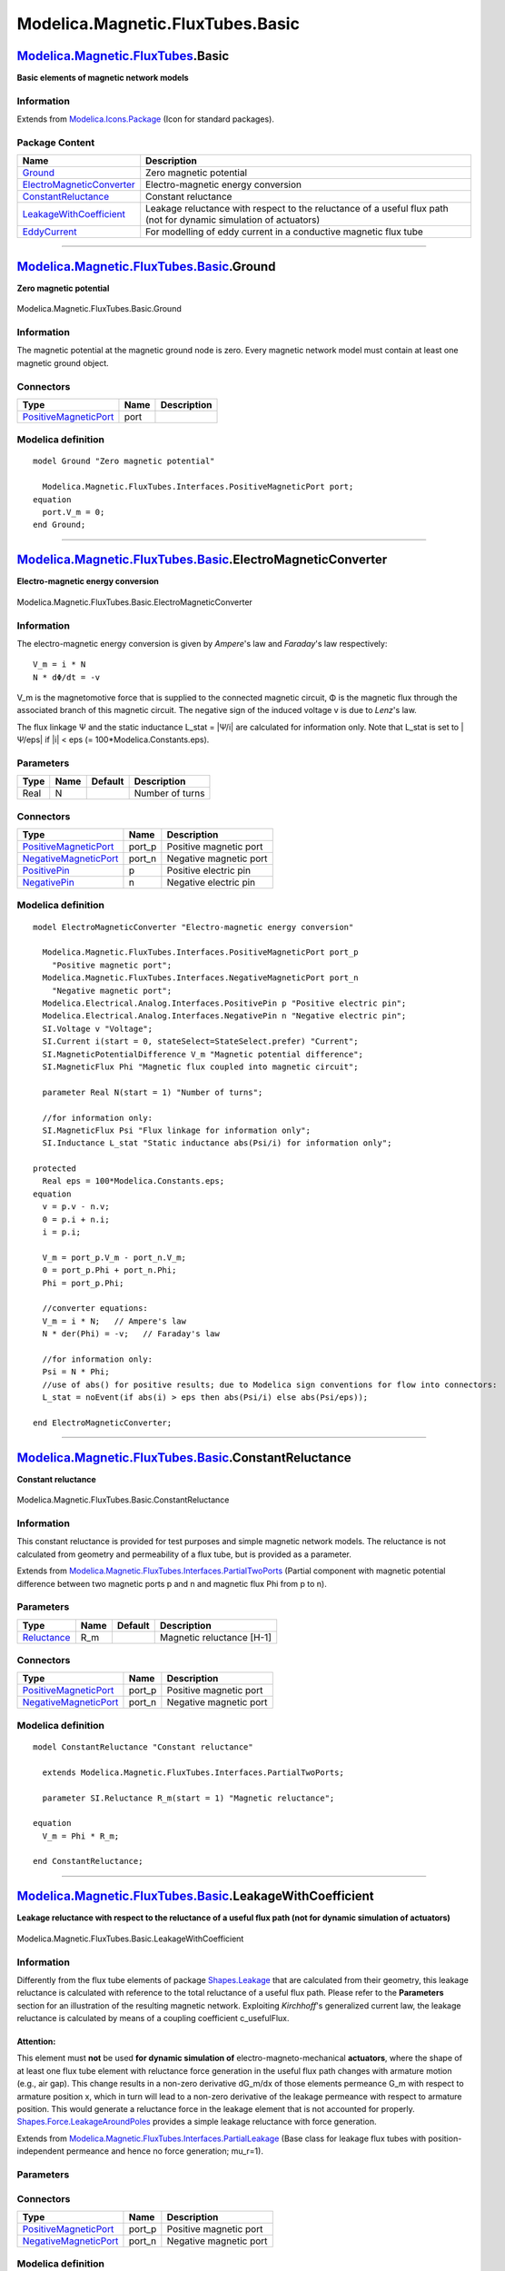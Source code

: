 =================================
Modelica.Magnetic.FluxTubes.Basic
=================================

`Modelica.Magnetic.FluxTubes <Modelica_Magnetic_FluxTubes.html#Modelica.Magnetic.FluxTubes>`_.Basic
---------------------------------------------------------------------------------------------------

**Basic elements of magnetic network models**

Information
~~~~~~~~~~~

Extends from
`Modelica.Icons.Package <Modelica_Icons_Package.html#Modelica.Icons.Package>`_
(Icon for standard packages).

Package Content
~~~~~~~~~~~~~~~

+------------------------------------------------------------------------------------------------------------------------------------------------------------------------------------------------+---------------------------------------------------------------------------------------------------------------------+
| Name                                                                                                                                                                                           | Description                                                                                                         |
+================================================================================================================================================================================================+=====================================================================================================================+
| |image5| `Ground <Modelica_Magnetic_FluxTubes_Basic.html#Modelica.Magnetic.FluxTubes.Basic.Ground>`_                                                                                           | Zero magnetic potential                                                                                             |
+------------------------------------------------------------------------------------------------------------------------------------------------------------------------------------------------+---------------------------------------------------------------------------------------------------------------------+
| |image6| `ElectroMagneticConverter <Modelica_Magnetic_FluxTubes_Basic.html#Modelica.Magnetic.FluxTubes.Basic.ElectroMagneticConverter>`_                                                       | Electro-magnetic energy conversion                                                                                  |
+------------------------------------------------------------------------------------------------------------------------------------------------------------------------------------------------+---------------------------------------------------------------------------------------------------------------------+
| |image7| `ConstantReluctance <Modelica_Magnetic_FluxTubes_Basic.html#Modelica.Magnetic.FluxTubes.Basic.ConstantReluctance>`_                                                                   | Constant reluctance                                                                                                 |
+------------------------------------------------------------------------------------------------------------------------------------------------------------------------------------------------+---------------------------------------------------------------------------------------------------------------------+
| |image8| `LeakageWithCoefficient <Modelica_Magnetic_FluxTubes_Basic.html#Modelica.Magnetic.FluxTubes.Basic.LeakageWithCoefficient>`_                                                           | Leakage reluctance with respect to the reluctance of a useful flux path (not for dynamic simulation of actuators)   |
+------------------------------------------------------------------------------------------------------------------------------------------------------------------------------------------------+---------------------------------------------------------------------------------------------------------------------+
| |image9| `EddyCurrent <Modelica_Magnetic_FluxTubes_Basic.html#Modelica.Magnetic.FluxTubes.Basic.EddyCurrent>`_                                                                                 | For modelling of eddy current in a conductive magnetic flux tube                                                    |
+------------------------------------------------------------------------------------------------------------------------------------------------------------------------------------------------+---------------------------------------------------------------------------------------------------------------------+

--------------

|image10| `Modelica.Magnetic.FluxTubes.Basic <Modelica_Magnetic_FluxTubes_Basic.html#Modelica.Magnetic.FluxTubes.Basic>`_.Ground
--------------------------------------------------------------------------------------------------------------------------------

**Zero magnetic potential**

.. figure:: Modelica.Magnetic.FluxTubes.Basic.GroundD.png
   :align: center
   :alt: Modelica.Magnetic.FluxTubes.Basic.Ground

   Modelica.Magnetic.FluxTubes.Basic.Ground

Information
~~~~~~~~~~~

::

The magnetic potential at the magnetic ground node is zero. Every
magnetic network model must contain at least one magnetic ground object.

::

Connectors
~~~~~~~~~~

+-------------------------------------------------------------------------------------------------------------------------------------+--------+---------------+
| Type                                                                                                                                | Name   | Description   |
+=====================================================================================================================================+========+===============+
| `PositiveMagneticPort <Modelica_Magnetic_FluxTubes_Interfaces.html#Modelica.Magnetic.FluxTubes.Interfaces.PositiveMagneticPort>`_   | port   |               |
+-------------------------------------------------------------------------------------------------------------------------------------+--------+---------------+

Modelica definition
~~~~~~~~~~~~~~~~~~~

::

    model Ground "Zero magnetic potential"

      Modelica.Magnetic.FluxTubes.Interfaces.PositiveMagneticPort port;
    equation 
      port.V_m = 0;
    end Ground;

--------------

|image11| `Modelica.Magnetic.FluxTubes.Basic <Modelica_Magnetic_FluxTubes_Basic.html#Modelica.Magnetic.FluxTubes.Basic>`_.ElectroMagneticConverter
--------------------------------------------------------------------------------------------------------------------------------------------------

**Electro-magnetic energy conversion**

.. figure:: Modelica.Magnetic.FluxTubes.Basic.ElectroMagneticConverterD.png
   :align: center
   :alt: Modelica.Magnetic.FluxTubes.Basic.ElectroMagneticConverter

   Modelica.Magnetic.FluxTubes.Basic.ElectroMagneticConverter

Information
~~~~~~~~~~~

::

The electro-magnetic energy conversion is given by *Ampere*'s law and
*Faraday*'s law respectively:

::

        V_m = i * N
        N * dΦ/dt = -v

V\_m is the magnetomotive force that is supplied to the connected
magnetic circuit, Φ is the magnetic flux through the associated branch
of this magnetic circuit. The negative sign of the induced voltage v is
due to *Lenz*'s law.

The flux linkage Ψ and the static inductance L\_stat = \|Ψ/i\| are
calculated for information only. Note that L\_stat is set to \|Ψ/eps\|
if \|i\| < eps (= 100\*Modelica.Constants.eps).

::

Parameters
~~~~~~~~~~

+--------+--------+-----------+-------------------+
| Type   | Name   | Default   | Description       |
+========+========+===========+===================+
| Real   | N      |           | Number of turns   |
+--------+--------+-----------+-------------------+

Connectors
~~~~~~~~~~

+-------------------------------------------------------------------------------------------------------------------------------------+-----------+--------------------------+
| Type                                                                                                                                | Name      | Description              |
+=====================================================================================================================================+===========+==========================+
| `PositiveMagneticPort <Modelica_Magnetic_FluxTubes_Interfaces.html#Modelica.Magnetic.FluxTubes.Interfaces.PositiveMagneticPort>`_   | port\_p   | Positive magnetic port   |
+-------------------------------------------------------------------------------------------------------------------------------------+-----------+--------------------------+
| `NegativeMagneticPort <Modelica_Magnetic_FluxTubes_Interfaces.html#Modelica.Magnetic.FluxTubes.Interfaces.NegativeMagneticPort>`_   | port\_n   | Negative magnetic port   |
+-------------------------------------------------------------------------------------------------------------------------------------+-----------+--------------------------+
| `PositivePin <Modelica_Electrical_Analog_Interfaces.html#Modelica.Electrical.Analog.Interfaces.PositivePin>`_                       | p         | Positive electric pin    |
+-------------------------------------------------------------------------------------------------------------------------------------+-----------+--------------------------+
| `NegativePin <Modelica_Electrical_Analog_Interfaces.html#Modelica.Electrical.Analog.Interfaces.NegativePin>`_                       | n         | Negative electric pin    |
+-------------------------------------------------------------------------------------------------------------------------------------+-----------+--------------------------+

Modelica definition
~~~~~~~~~~~~~~~~~~~

::

    model ElectroMagneticConverter "Electro-magnetic energy conversion"

      Modelica.Magnetic.FluxTubes.Interfaces.PositiveMagneticPort port_p 
        "Positive magnetic port";
      Modelica.Magnetic.FluxTubes.Interfaces.NegativeMagneticPort port_n 
        "Negative magnetic port";
      Modelica.Electrical.Analog.Interfaces.PositivePin p "Positive electric pin";
      Modelica.Electrical.Analog.Interfaces.NegativePin n "Negative electric pin";
      SI.Voltage v "Voltage";
      SI.Current i(start = 0, stateSelect=StateSelect.prefer) "Current";
      SI.MagneticPotentialDifference V_m "Magnetic potential difference";
      SI.MagneticFlux Phi "Magnetic flux coupled into magnetic circuit";

      parameter Real N(start = 1) "Number of turns";

      //for information only:
      SI.MagneticFlux Psi "Flux linkage for information only";
      SI.Inductance L_stat "Static inductance abs(Psi/i) for information only";

    protected 
      Real eps = 100*Modelica.Constants.eps;
    equation 
      v = p.v - n.v;
      0 = p.i + n.i;
      i = p.i;

      V_m = port_p.V_m - port_n.V_m;
      0 = port_p.Phi + port_n.Phi;
      Phi = port_p.Phi;

      //converter equations:
      V_m = i * N;   // Ampere's law
      N * der(Phi) = -v;   // Faraday's law

      //for information only:
      Psi = N * Phi;
      //use of abs() for positive results; due to Modelica sign conventions for flow into connectors:
      L_stat = noEvent(if abs(i) > eps then abs(Psi/i) else abs(Psi/eps));

    end ElectroMagneticConverter;

--------------

|image12| `Modelica.Magnetic.FluxTubes.Basic <Modelica_Magnetic_FluxTubes_Basic.html#Modelica.Magnetic.FluxTubes.Basic>`_.ConstantReluctance
--------------------------------------------------------------------------------------------------------------------------------------------

**Constant reluctance**

.. figure:: Modelica.Magnetic.FluxTubes.Basic.ConstantReluctanceD.png
   :align: center
   :alt: Modelica.Magnetic.FluxTubes.Basic.ConstantReluctance

   Modelica.Magnetic.FluxTubes.Basic.ConstantReluctance

Information
~~~~~~~~~~~

::

This constant reluctance is provided for test purposes and simple
magnetic network models. The reluctance is not calculated from geometry
and permeability of a flux tube, but is provided as a parameter.

::

Extends from
`Modelica.Magnetic.FluxTubes.Interfaces.PartialTwoPorts <Modelica_Magnetic_FluxTubes_Interfaces.html#Modelica.Magnetic.FluxTubes.Interfaces.PartialTwoPorts>`_
(Partial component with magnetic potential difference between two
magnetic ports p and n and magnetic flux Phi from p to n).

Parameters
~~~~~~~~~~

+---------------------------------------------------------------------+--------+-----------+-----------------------------+
| Type                                                                | Name   | Default   | Description                 |
+=====================================================================+========+===========+=============================+
| `Reluctance <Modelica_SIunits.html#Modelica.SIunits.Reluctance>`_   | R\_m   |           | Magnetic reluctance [H-1]   |
+---------------------------------------------------------------------+--------+-----------+-----------------------------+

Connectors
~~~~~~~~~~

+-------------------------------------------------------------------------------------------------------------------------------------+-----------+--------------------------+
| Type                                                                                                                                | Name      | Description              |
+=====================================================================================================================================+===========+==========================+
| `PositiveMagneticPort <Modelica_Magnetic_FluxTubes_Interfaces.html#Modelica.Magnetic.FluxTubes.Interfaces.PositiveMagneticPort>`_   | port\_p   | Positive magnetic port   |
+-------------------------------------------------------------------------------------------------------------------------------------+-----------+--------------------------+
| `NegativeMagneticPort <Modelica_Magnetic_FluxTubes_Interfaces.html#Modelica.Magnetic.FluxTubes.Interfaces.NegativeMagneticPort>`_   | port\_n   | Negative magnetic port   |
+-------------------------------------------------------------------------------------------------------------------------------------+-----------+--------------------------+

Modelica definition
~~~~~~~~~~~~~~~~~~~

::

    model ConstantReluctance "Constant reluctance"

      extends Modelica.Magnetic.FluxTubes.Interfaces.PartialTwoPorts;

      parameter SI.Reluctance R_m(start = 1) "Magnetic reluctance";

    equation 
      V_m = Phi * R_m;

    end ConstantReluctance;

--------------

|image13| `Modelica.Magnetic.FluxTubes.Basic <Modelica_Magnetic_FluxTubes_Basic.html#Modelica.Magnetic.FluxTubes.Basic>`_.LeakageWithCoefficient
------------------------------------------------------------------------------------------------------------------------------------------------

**Leakage reluctance with respect to the reluctance of a useful flux
path (not for dynamic simulation of actuators)**

.. figure:: Modelica.Magnetic.FluxTubes.Basic.ConstantReluctanceD.png
   :align: center
   :alt: Modelica.Magnetic.FluxTubes.Basic.LeakageWithCoefficient

   Modelica.Magnetic.FluxTubes.Basic.LeakageWithCoefficient

Information
~~~~~~~~~~~

::

Differently from the flux tube elements of package
`Shapes.Leakage <Modelica_Magnetic_FluxTubes_Shapes_Leakage.html#Modelica.Magnetic.FluxTubes.Shapes.Leakage>`_
that are calculated from their geometry, this leakage reluctance is
calculated with reference to the total reluctance of a useful flux path.
Please refer to the **Parameters** section for an illustration of the
resulting magnetic network. Exploiting *Kirchhoff*'s generalized current
law, the leakage reluctance is calculated by means of a coupling
coefficient c\_usefulFlux.

Attention:
^^^^^^^^^^

This element must **not** be used **for dynamic simulation of**
electro-magneto-mechanical **actuators**, where the shape of at least
one flux tube element with reluctance force generation in the useful
flux path changes with armature motion (e.g., air gap). This change
results in a non-zero derivative dG\_m/dx of those elements permeance
G\_m with respect to armature position x, which in turn will lead to a
non-zero derivative of the leakage permeance with respect to armature
position. This would generate a reluctance force in the leakage element
that is not accounted for properly.
`Shapes.Force.LeakageAroundPoles <Modelica_Magnetic_FluxTubes_Shapes_Force.html#Modelica.Magnetic.FluxTubes.Shapes.Force.LeakageAroundPoles>`_
provides a simple leakage reluctance with force generation.

::

Extends from
`Modelica.Magnetic.FluxTubes.Interfaces.PartialLeakage <Modelica_Magnetic_FluxTubes_Interfaces.html#Modelica.Magnetic.FluxTubes.Interfaces.PartialLeakage>`_
(Base class for leakage flux tubes with position-independent permeance
and hence no force generation; mu\_r=1).

Parameters
~~~~~~~~~~

+---------------------------------------------------------------------------------------+-----------------+-----------+-------------------------------------------------------------------------------+
| Type                                                                                  | Name            | Default   | Description                                                                   |
+=======================================================================================+=================+===========+===============================================================================+
| `CouplingCoefficient <Modelica_SIunits.html#Modelica.SIunits.CouplingCoefficient>`_   | c\_usefulFlux   |           | Ratio useful flux/(leakage flux + useful flux) = useful flux/total flux [1]   |
+---------------------------------------------------------------------------------------+-----------------+-----------+-------------------------------------------------------------------------------+
| Reference reluctance                                                                  |
+---------------------------------------------------------------------------------------+-----------------+-----------+-------------------------------------------------------------------------------+
| `Reluctance <Modelica_SIunits.html#Modelica.SIunits.Reluctance>`_                     | R\_mUsefulTot   |           | Total reluctance of useful flux path as reference [H-1]                       |
+---------------------------------------------------------------------------------------+-----------------+-----------+-------------------------------------------------------------------------------+
| |image15|                                                                             |
+---------------------------------------------------------------------------------------+-----------------+-----------+-------------------------------------------------------------------------------+

Connectors
~~~~~~~~~~

+-------------------------------------------------------------------------------------------------------------------------------------+-----------+--------------------------+
| Type                                                                                                                                | Name      | Description              |
+=====================================================================================================================================+===========+==========================+
| `PositiveMagneticPort <Modelica_Magnetic_FluxTubes_Interfaces.html#Modelica.Magnetic.FluxTubes.Interfaces.PositiveMagneticPort>`_   | port\_p   | Positive magnetic port   |
+-------------------------------------------------------------------------------------------------------------------------------------+-----------+--------------------------+
| `NegativeMagneticPort <Modelica_Magnetic_FluxTubes_Interfaces.html#Modelica.Magnetic.FluxTubes.Interfaces.NegativeMagneticPort>`_   | port\_n   | Negative magnetic port   |
+-------------------------------------------------------------------------------------------------------------------------------------+-----------+--------------------------+

Modelica definition
~~~~~~~~~~~~~~~~~~~

::

    model LeakageWithCoefficient 
      "Leakage reluctance with respect to the reluctance of a useful flux path (not for dynamic simulation of actuators)"

      extends Modelica.Magnetic.FluxTubes.Interfaces.PartialLeakage;

      parameter SI.CouplingCoefficient c_usefulFlux( start = 0.7) 
        "Ratio useful flux/(leakage flux + useful flux) = useful flux/total flux";

      input SI.Reluctance R_mUsefulTot 
        "Total reluctance of useful flux path as reference";
    equation 
      (1 - c_usefulFlux) * R_m = c_usefulFlux * R_mUsefulTot;   // Generalized Kirchhoff's current law

    end LeakageWithCoefficient;

--------------

|image16| `Modelica.Magnetic.FluxTubes.Basic <Modelica_Magnetic_FluxTubes_Basic.html#Modelica.Magnetic.FluxTubes.Basic>`_.EddyCurrent
-------------------------------------------------------------------------------------------------------------------------------------

**For modelling of eddy current in a conductive magnetic flux tube**

.. figure:: Modelica.Magnetic.FluxTubes.Basic.EddyCurrentD.png
   :align: center
   :alt: Modelica.Magnetic.FluxTubes.Basic.EddyCurrent

   Modelica.Magnetic.FluxTubes.Basic.EddyCurrent

Information
~~~~~~~~~~~

::

Eddy currents are induced in a conductive magnetic flux tube when the
flux changes with time. This causes a magnetic voltage drop in addition
to the voltage drop that is due to the reluctance of this flux tube. The
eddy current component can be thought of as a short-circuited secundary
winding of a transformer with only one turn. Its resistance is
calculated from the geometry and resistivity of the eddy current path.

Partitioning of a solid conductive cylinder or prism into several hollow
cylinders or separate nested prisms and modelling of each of these flux
tubes connected in parallel with a series connection of a reluctance
element and an eddy current component can model the delayed buildup of
the magnetic field in the complete flux tube from the outer to the inner
sections. Please refer to
`[Ka08] <Modelica_Magnetic_FluxTubes_UsersGuide.html#Modelica.Magnetic.FluxTubes.UsersGuide.Literature>`_
for an illustration.

::

Extends from
`Modelica.Magnetic.FluxTubes.Interfaces.PartialTwoPorts <Modelica_Magnetic_FluxTubes_Interfaces.html#Modelica.Magnetic.FluxTubes.Interfaces.PartialTwoPorts>`_
(Partial component with magnetic potential difference between two
magnetic ports p and n and magnetic flux Phi from p to n),
`Modelica.Electrical.Analog.Interfaces.ConditionalHeatPort <Modelica_Electrical_Analog_Interfaces.html#Modelica.Electrical.Analog.Interfaces.ConditionalHeatPort>`_
(Partial model to include a conditional HeatPort in order to describe
the power loss via a thermal network).

Parameters
~~~~~~~~~~

+-----------------------------------------------------------------------+---------------+-----------+-----------------------------------------------------------------------+
| Type                                                                  | Name          | Default   | Description                                                           |
+=======================================================================+===============+===========+=======================================================================+
| Boolean                                                               | useHeatPort   | false     | =true, if HeatPort is enabled                                         |
+-----------------------------------------------------------------------+---------------+-----------+-----------------------------------------------------------------------+
| `Temperature <Modelica_SIunits.html#Modelica.SIunits.Temperature>`_   | T             | 273.15    | Fixed device temperature if useHeatPort = false [K]                   |
+-----------------------------------------------------------------------+---------------+-----------+-----------------------------------------------------------------------+
| `Resistivity <Modelica_SIunits.html#Modelica.SIunits.Resistivity>`_   | rho           |           | Resistivity of flux tube material (default: Iron at 20degC) [Ohm.m]   |
+-----------------------------------------------------------------------+---------------+-----------+-----------------------------------------------------------------------+
| `Length <Modelica_SIunits.html#Modelica.SIunits.Length>`_             | l             |           | Average length of eddy current path [m]                               |
+-----------------------------------------------------------------------+---------------+-----------+-----------------------------------------------------------------------+
| `Area <Modelica_SIunits.html#Modelica.SIunits.Area>`_                 | A             |           | Cross sectional area of eddy current path [m2]                        |
+-----------------------------------------------------------------------+---------------+-----------+-----------------------------------------------------------------------+

Connectors
~~~~~~~~~~

+-------------------------------------------------------------------------------------------------------------------------------------+------------+--------------------------+
| Type                                                                                                                                | Name       | Description              |
+=====================================================================================================================================+============+==========================+
| `PositiveMagneticPort <Modelica_Magnetic_FluxTubes_Interfaces.html#Modelica.Magnetic.FluxTubes.Interfaces.PositiveMagneticPort>`_   | port\_p    | Positive magnetic port   |
+-------------------------------------------------------------------------------------------------------------------------------------+------------+--------------------------+
| `NegativeMagneticPort <Modelica_Magnetic_FluxTubes_Interfaces.html#Modelica.Magnetic.FluxTubes.Interfaces.NegativeMagneticPort>`_   | port\_n    | Negative magnetic port   |
+-------------------------------------------------------------------------------------------------------------------------------------+------------+--------------------------+
| `HeatPort\_a <Modelica_Thermal_HeatTransfer_Interfaces.html#Modelica.Thermal.HeatTransfer.Interfaces.HeatPort_a>`_                  | heatPort   |                          |
+-------------------------------------------------------------------------------------------------------------------------------------+------------+--------------------------+

Modelica definition
~~~~~~~~~~~~~~~~~~~

::

    model EddyCurrent 
      "For modelling of eddy current in a conductive magnetic flux tube"

      extends Modelica.Magnetic.FluxTubes.Interfaces.PartialTwoPorts;
      extends Modelica.Electrical.Analog.Interfaces.ConditionalHeatPort(final T = 273.15);

      parameter SI.Resistivity rho( start = 0.098e-6) 
        "Resistivity of flux tube material (default: Iron at 20degC)";
      parameter SI.Length l(start = 1) "Average length of eddy current path";
      parameter SI.Area A(start = 1) "Cross sectional area of eddy current path";

      final parameter SI.Resistance R = rho * l /A 
        "Electrical resistance of eddy current path";

    equation 
      LossPower = V_m*der(Phi);
      V_m = 1/R * der(Phi); //Magnetic voltage drop in magnetic network due to eddy current
    end EddyCurrent;

--------------

`Automatically generated <http://www.3ds.com/>`_ Fri Nov 12 16:29:51
2010.

.. |Modelica.Magnetic.FluxTubes.Basic.Ground| image:: Modelica.Magnetic.FluxTubes.Basic.GroundS.png
.. |Modelica.Magnetic.FluxTubes.Basic.ElectroMagneticConverter| image:: Modelica.Magnetic.FluxTubes.Basic.ElectroMagneticConverterS.png
.. |Modelica.Magnetic.FluxTubes.Basic.ConstantReluctance| image:: Modelica.Magnetic.FluxTubes.Basic.ConstantReluctanceS.png
.. |Modelica.Magnetic.FluxTubes.Basic.LeakageWithCoefficient| image:: Modelica.Magnetic.FluxTubes.Basic.ConstantReluctanceS.png
.. |Modelica.Magnetic.FluxTubes.Basic.EddyCurrent| image:: Modelica.Magnetic.FluxTubes.Basic.EddyCurrentS.png
.. |image5| image:: Modelica.Magnetic.FluxTubes.Basic.GroundS.png
.. |image6| image:: Modelica.Magnetic.FluxTubes.Basic.ElectroMagneticConverterS.png
.. |image7| image:: Modelica.Magnetic.FluxTubes.Basic.ConstantReluctanceS.png
.. |image8| image:: Modelica.Magnetic.FluxTubes.Basic.ConstantReluctanceS.png
.. |image9| image:: Modelica.Magnetic.FluxTubes.Basic.EddyCurrentS.png
.. |image10| image:: Modelica.Magnetic.FluxTubes.Basic.GroundI.png
.. |image11| image:: Modelica.Magnetic.FluxTubes.Basic.ElectroMagneticConverterI.png
.. |image12| image:: Modelica.Magnetic.FluxTubes.Basic.ConstantReluctanceI.png
.. |image13| image:: Modelica.Magnetic.FluxTubes.Basic.ConstantReluctanceI.png
.. |image14| image:: ../Magnetic/modelica://Modelica/Resources/Images/Magnetic/FluxTubes/Basic/LeakageWithCoefficient.png
.. |image15| image:: ../Magnetic/modelica://Modelica/Resources/Images/Magnetic/FluxTubes/Basic/LeakageWithCoefficient.png
.. |image16| image:: Modelica.Magnetic.FluxTubes.Basic.EddyCurrentI.png
